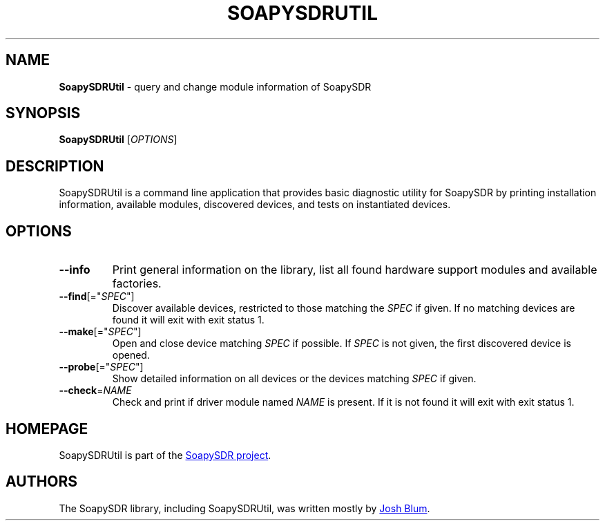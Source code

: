 .\" SoapySDRUtil.1 - manpage for SoapySDRUtil
.\"
.\"
.TH SOAPYSDRUTIL 1 2016\-10\-28 "SoapySDR 0.5.4"
.SH NAME
\fBSoapySDRUtil\fR \- query and change module information of SoapySDR
.\" ----------------------------------------------------------------------------
.SH SYNOPSIS
\fBSoapySDRUtil\fR [\fIOPTIONS\fR]
.\" ----------------------------------------------------------------------------
.SH DESCRIPTION
SoapySDRUtil is a command line application that provides basic
diagnostic utility for SoapySDR by printing installation information,
available modules, discovered devices, and tests on instantiated devices.
.\" ----------------------------------------------------------------------------
.SH OPTIONS
.TP
\fB\-\-info\fR
Print general information on the library, list all found hardware support
modules and available factories.
.TP
\fB\-\-find\fR[="\fISPEC\fR"]
Discover available devices, restricted to those matching the \fISPEC\fR if
given.
If no matching devices are found it will exit with exit status 1.
.TP
\fB\-\-make\fR[="\fISPEC\fR"]
Open and close device matching \fISPEC\fR if possible.
If \fISPEC\fR is not given, the first discovered device is opened.
.TP
\fB\-\-probe\fR[="\fISPEC\fR"]
Show detailed information on all devices or the devices matching \fISPEC\fR if
given.
.TP
\fB\-\-check\fR=\fINAME\fR
Check and print if driver module named \fINAME\fR is present.
If it is not found it will exit with exit status 1.
.\" ----------------------------------------------------------------------------
.SH HOMEPAGE
SoapySDRUtil is part of the
.UR https://github.com/pothosware/SoapySDR/wiki
SoapySDR project
.UE .
.\" ----------------------------------------------------------------------------
.SH AUTHORS
The SoapySDR library, including SoapySDRUtil, was written mostly by
.MT josh@pothosware.com
Josh Blum
.ME .
.\"
.\"This man page was originally written for the Debian project by
.\".MT aeb@debian.org
.\"Andreas Bombe
.\".ME .
